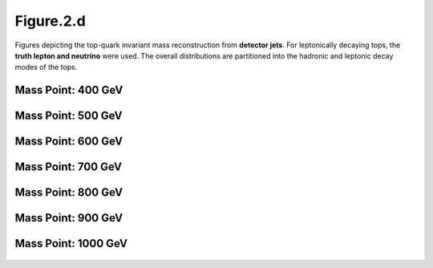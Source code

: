Figure.2.d
----------

Figures depicting the top-quark invariant mass reconstruction from **detector jets**. 
For leptonically decaying tops, the **truth lepton and neutrino** were used.
The overall distributions are partitioned into the hadronic and leptonic decay modes of the tops.

Mass Point: 400 GeV
^^^^^^^^^^^^^^^^^^^

.. figure:: ./Mass.400.GeV/Figure.2.d.png
   :align: center

Mass Point: 500 GeV
^^^^^^^^^^^^^^^^^^^

.. figure:: ./Mass.500.GeV/Figure.2.d.png
   :align: center

Mass Point: 600 GeV
^^^^^^^^^^^^^^^^^^^

.. figure:: ./Mass.600.GeV/Figure.2.d.png
   :align: center

Mass Point: 700 GeV
^^^^^^^^^^^^^^^^^^^

.. figure:: ./Mass.700.GeV/Figure.2.d.png
   :align: center

Mass Point: 800 GeV
^^^^^^^^^^^^^^^^^^^

.. figure:: ./Mass.800.GeV/Figure.2.d.png
   :align: center

Mass Point: 900 GeV
^^^^^^^^^^^^^^^^^^^

.. figure:: ./Mass.900.GeV/Figure.2.d.png
   :align: center

Mass Point: 1000 GeV
^^^^^^^^^^^^^^^^^^^^

.. figure:: ./Mass.1000.GeV/Figure.2.d.png
   :align: center


